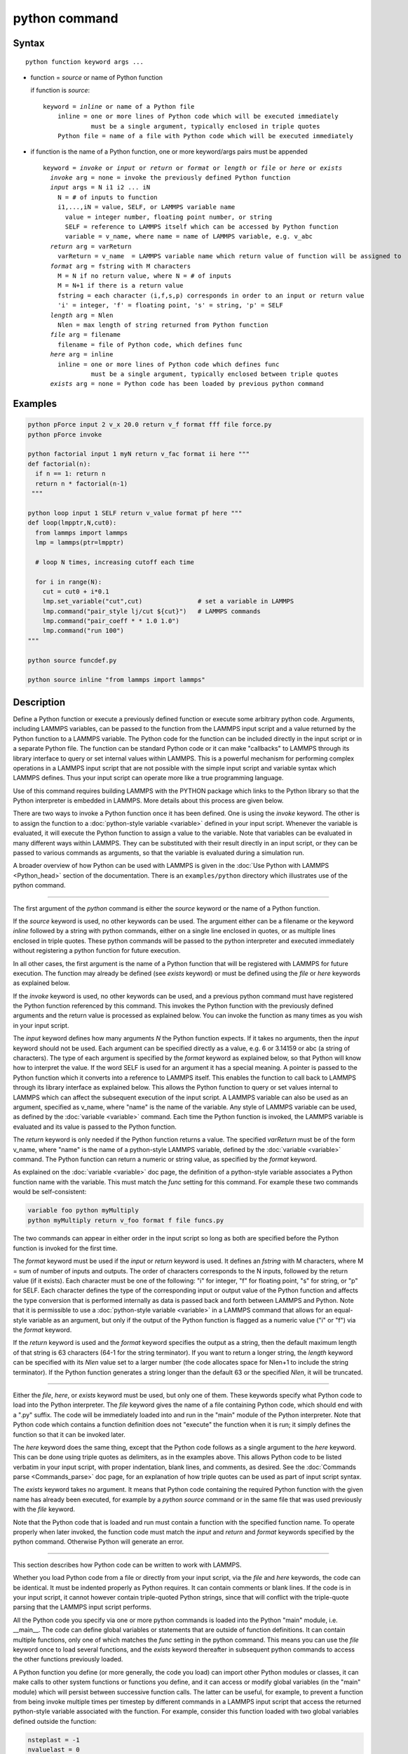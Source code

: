 .. index:: python

python command
==============

Syntax
""""""

.. parsed-literal::

   python function keyword args ...

* function = *source* or name of Python function

  if function is *source*:

  .. parsed-literal::

     keyword = *inline* or name of a Python file
         inline = one or more lines of Python code which will be executed immediately
                  must be a single argument, typically enclosed in triple quotes
         Python file = name of a file with Python code which will be executed immediately

* if function is the name of a Python function, one or more keyword/args pairs must be appended

  .. parsed-literal::

     keyword = *invoke* or *input* or *return* or *format* or *length* or *file* or *here* or *exists*
       *invoke* arg = none = invoke the previously defined Python function
       *input* args = N i1 i2 ... iN
         N = # of inputs to function
         i1,...,iN = value, SELF, or LAMMPS variable name
           value = integer number, floating point number, or string
           SELF = reference to LAMMPS itself which can be accessed by Python function
           variable = v_name, where name = name of LAMMPS variable, e.g. v_abc
       *return* arg = varReturn
         varReturn = v_name  = LAMMPS variable name which return value of function will be assigned to
       *format* arg = fstring with M characters
         M = N if no return value, where N = # of inputs
         M = N+1 if there is a return value
         fstring = each character (i,f,s,p) corresponds in order to an input or return value
         'i' = integer, 'f' = floating point, 's' = string, 'p' = SELF
       *length* arg = Nlen
         Nlen = max length of string returned from Python function
       *file* arg = filename
         filename = file of Python code, which defines func
       *here* arg = inline
         inline = one or more lines of Python code which defines func
                  must be a single argument, typically enclosed between triple quotes
       *exists* arg = none = Python code has been loaded by previous python command

Examples
""""""""

.. code-block:: LAMMPS

   python pForce input 2 v_x 20.0 return v_f format fff file force.py
   python pForce invoke

   python factorial input 1 myN return v_fac format ii here """
   def factorial(n):
     if n == 1: return n
     return n * factorial(n-1)
    """

   python loop input 1 SELF return v_value format pf here """
   def loop(lmpptr,N,cut0):
     from lammps import lammps
     lmp = lammps(ptr=lmpptr)

     # loop N times, increasing cutoff each time

     for i in range(N):
       cut = cut0 + i*0.1
       lmp.set_variable("cut",cut)               # set a variable in LAMMPS
       lmp.command("pair_style lj/cut ${cut}")   # LAMMPS commands
       lmp.command("pair_coeff * * 1.0 1.0")
       lmp.command("run 100")
   """

   python source funcdef.py

   python source inline "from lammps import lammps"


Description
"""""""""""

Define a Python function or execute a previously defined function or
execute some arbitrary python code.  Arguments, including LAMMPS
variables, can be passed to the function from the LAMMPS input script
and a value returned by the Python function to a LAMMPS variable.  The
Python code for the function can be included directly in the input
script or in a separate Python file.  The function can be standard
Python code or it can make "callbacks" to LAMMPS through its library
interface to query or set internal values within LAMMPS.  This is a
powerful mechanism for performing complex operations in a LAMMPS input
script that are not possible with the simple input script and variable
syntax which LAMMPS defines.  Thus your input script can operate more
like a true programming language.

Use of this command requires building LAMMPS with the PYTHON package
which links to the Python library so that the Python interpreter is
embedded in LAMMPS.  More details about this process are given below.

There are two ways to invoke a Python function once it has been defined.
One is using the *invoke* keyword.  The other is to assign the function
to a :doc:`python-style variable <variable>` defined in your input
script.  Whenever the variable is evaluated, it will execute the Python
function to assign a value to the variable.  Note that variables can be
evaluated in many different ways within LAMMPS.  They can be substituted
with their result directly in an input script, or they can be passed to
various commands as arguments, so that the variable is evaluated during
a simulation run.

A broader overview of how Python can be used with LAMMPS is given in the
:doc:`Use Python with LAMMPS <Python_head>` section of the
documentation.  There is an ``examples/python`` directory which
illustrates use of the python command.

----------

The first argument of the *python* command is either the *source*
keyword or the name of a Python function.

If the *source* keyword is used, no other keywords can be used.  The
argument either can be a filename or the keyword *inline* followed by a
string with python commands, either on a single line enclosed in quotes,
or as multiple lines enclosed in triple quotes. These python commands
will be passed to the python interpreter and executed immediately
without registering a python function for future execution.

In all other cases, the first argument is the name of a Python function
that will be registered with LAMMPS for future execution.  The function
may already be defined (see *exists* keyword) or must be defined using
the *file* or *here* keywords as explained below.

If the *invoke* keyword is used, no other keywords can be used, and a
previous python command must have registered the Python function
referenced by this command.  This invokes the Python function with the
previously defined arguments and the return value is processed as
explained below.  You can invoke the function as many times as you wish
in your input script.

The *input* keyword defines how many arguments *N* the Python function
expects.  If it takes no arguments, then the *input* keyword should not
be used.  Each argument can be specified directly as a value, e.g. 6 or
3.14159 or abc (a string of characters).  The type of each argument is
specified by the *format* keyword as explained below, so that Python
will know how to interpret the value.  If the word SELF is used for an
argument it has a special meaning.  A pointer is passed to the Python
function which it converts into a reference to LAMMPS itself.  This
enables the function to call back to LAMMPS through its library
interface as explained below.  This allows the Python function to query
or set values internal to LAMMPS which can affect the subsequent
execution of the input script.  A LAMMPS variable can also be used as an
argument, specified as v_name, where "name" is the name of the variable.
Any style of LAMMPS variable can be used, as defined by the
:doc:`variable <variable>` command.  Each time the Python function is
invoked, the LAMMPS variable is evaluated and its value is passed to the
Python function.

The *return* keyword is only needed if the Python function returns a
value.  The specified *varReturn* must be of the form v_name, where
"name" is the name of a python-style LAMMPS variable, defined by the
:doc:`variable <variable>` command.  The Python function can return a
numeric or string value, as specified by the *format* keyword.

As explained on the :doc:`variable <variable>` doc page, the definition
of a python-style variable associates a Python function name with the
variable.  This must match the *func* setting for this command.  For
example these two commands would be self-consistent:

.. code-block:: LAMMPS

   variable foo python myMultiply
   python myMultiply return v_foo format f file funcs.py

The two commands can appear in either order in the input script so
long as both are specified before the Python function is invoked for
the first time.

The *format* keyword must be used if the *input* or *return* keyword is
used.  It defines an *fstring* with M characters, where M = sum of
number of inputs and outputs.  The order of characters corresponds to
the N inputs, followed by the return value (if it exists).  Each
character must be one of the following: "i" for integer, "f" for
floating point, "s" for string, or "p" for SELF.  Each character defines
the type of the corresponding input or output value of the Python
function and affects the type conversion that is performed internally as
data is passed back and forth between LAMMPS and Python.  Note that it
is permissible to use a :doc:`python-style variable <variable>` in a
LAMMPS command that allows for an equal-style variable as an argument,
but only if the output of the Python function is flagged as a numeric
value ("i" or "f") via the *format* keyword.

If the *return* keyword is used and the *format* keyword specifies the
output as a string, then the default maximum length of that string is
63 characters (64-1 for the string terminator).  If you want to return
a longer string, the *length* keyword can be specified with its *Nlen*
value set to a larger number (the code allocates space for Nlen+1 to
include the string terminator).  If the Python function generates a
string longer than the default 63 or the specified *Nlen*, it will be
truncated.

----------

Either the *file*, *here*, or *exists* keyword must be used, but only
one of them.  These keywords specify what Python code to load into the
Python interpreter.  The *file* keyword gives the name of a file
containing Python code, which should end with a ".py" suffix.  The code
will be immediately loaded into and run in the "main" module of the
Python interpreter.  Note that Python code which contains a function
definition does not "execute" the function when it is run; it simply
defines the function so that it can be invoked later.

The *here* keyword does the same thing, except that the Python code
follows as a single argument to the *here* keyword.  This can be done
using triple quotes as delimiters, as in the examples above.  This
allows Python code to be listed verbatim in your input script, with
proper indentation, blank lines, and comments, as desired.  See the
:doc:`Commands parse <Commands_parse>` doc page, for an explanation of
how triple quotes can be used as part of input script syntax.

The *exists* keyword takes no argument.  It means that Python code
containing the required Python function with the given name has already
been executed, for example by a *python source* command or in the same
file that was used previously with the *file* keyword.

Note that the Python code that is loaded and run must contain a function
with the specified function name.  To operate properly when later
invoked, the function code must match the *input* and *return* and
*format* keywords specified by the python command.  Otherwise Python
will generate an error.

----------

This section describes how Python code can be written to work with
LAMMPS.

Whether you load Python code from a file or directly from your input
script, via the *file* and *here* keywords, the code can be identical.
It must be indented properly as Python requires.  It can contain
comments or blank lines.  If the code is in your input script, it cannot
however contain triple-quoted Python strings, since that will conflict
with the triple-quote parsing that the LAMMPS input script performs.

All the Python code you specify via one or more python commands is
loaded into the Python "main" module, i.e. __main__.  The code can
define global variables or statements that are outside of function
definitions.  It can contain multiple functions, only one of which
matches the *func* setting in the python command.  This means you can
use the *file* keyword once to load several functions, and the *exists*
keyword thereafter in subsequent python commands to access the other
functions previously loaded.

A Python function you define (or more generally, the code you load)
can import other Python modules or classes, it can make calls to other
system functions or functions you define, and it can access or modify
global variables (in the "main" module) which will persist between
successive function calls.  The latter can be useful, for example, to
prevent a function from being invoke multiple times per timestep by
different commands in a LAMMPS input script that access the returned
python-style variable associated with the function.  For example,
consider this function loaded with two global variables defined
outside the function:

.. code-block:: python

   nsteplast = -1
   nvaluelast = 0

   def expensive(nstep):
     global nsteplast,nvaluelast
     if nstep == nsteplast: return nvaluelast
     nsteplast = nstep
     # perform complicated calculation
     nvalue = ...
     nvaluelast = nvalue
     return nvalue

Nsteplast stores the previous timestep the function was invoked
(passed as an argument to the function).  Nvaluelast stores the return
value computed on the last function invocation.  If the function is
invoked again on the same timestep, the previous value is simply
returned, without re-computing it.  The "global" statement inside the
Python function allows it to overwrite the global variables.

Note that if you load Python code multiple times (via multiple python
commands), you can overwrite previously loaded variables and functions
if you are not careful.  E.g. if the code above were loaded twice, the
global variables would be re-initialized, which might not be what you
want.  Likewise, if a function with the same name exists in two chunks
of Python code you load, the function loaded second will override the
function loaded first.

It's important to realize that if you are running LAMMPS in parallel,
each MPI task will load the Python interpreter and execute a local
copy of the Python function(s) you define.  There is no connection
between the Python interpreters running on different processors.
This implies three important things.

First, if you put a print statement in your Python function, you will
see P copies of the output, when running on P processors.  If the
prints occur at (nearly) the same time, the P copies of the output may
be mixed together.  Welcome to the world of parallel programming and
debugging.

Second, if your Python code loads modules that are not pre-loaded by
the Python library, then it will load the module from disk.  This may
be a bottleneck if 1000s of processors try to load a module at the
same time.  On some large supercomputers, loading of modules from disk
by Python may be disabled.  In this case you would need to pre-build a
Python library that has the required modules pre-loaded and link
LAMMPS with that library.

Third, if your Python code calls back to LAMMPS (discussed in the
next section) and causes LAMMPS to perform an MPI operation requires
global communication (e.g. via MPI_Allreduce), such as computing the
global temperature of the system, then you must insure all your Python
functions (running independently on different processors) call back to
LAMMPS.  Otherwise the code may hang.

----------

Your Python function can "call back" to LAMMPS through its
library interface, if you use the SELF input to pass Python
a pointer to LAMMPS.  The mechanism for doing this in your
Python function is as follows:

.. code-block:: python

   def foo(lmpptr,...):
     from lammps import lammps
     lmp = lammps(ptr=lmpptr)
     lmp.command('print "Hello from inside Python"')
     ...

The function definition must include a variable (lmpptr in this case)
which corresponds to SELF in the python command.  The first line of the
function imports the :doc:`"lammps" Python module <Python_module>`.
The second line creates a Python object ``lmp`` which
wraps the instance of LAMMPS that called the function.  The "ptr=lmpptr"
argument is what makes that happen.  The third line invokes the
command() function in the LAMMPS library interface.  It takes a single
string argument which is a LAMMPS input script command for LAMMPS to
execute, the same as if it appeared in your input script.  In this case,
LAMMPS should output

.. parsed-literal::

   Hello from inside Python

to the screen and log file.  Note that since the LAMMPS print command
itself takes a string in quotes as its argument, the Python string
must be delimited with a different style of quotes.

The :doc:`Python_head` page describes the syntax
for how Python wraps the various functions included in the LAMMPS
library interface.

A more interesting example is in the examples/python/in.python script
which loads and runs the following function from examples/python/funcs.py:

.. code-block:: python

   def loop(N,cut0,thresh,lmpptr):
     print("LOOP ARGS", N, cut0, thresh, lmpptr)
     from lammps import lammps
     lmp = lammps(ptr=lmpptr)
     natoms = lmp.get_natoms()

     for i in range(N):
       cut = cut0 + i*0.1

       lmp.set_variable("cut",cut)                 # set a variable in LAMMPS
       lmp.command("pair_style lj/cut ${cut}")     # LAMMPS command
       #lmp.command("pair_style lj/cut %d" % cut)  # LAMMPS command option

       lmp.command("pair_coeff * * 1.0 1.0")       # ditto
       lmp.command("run 10")                       # ditto
       pe = lmp.extract_compute("thermo_pe",0,0)   # extract total PE from LAMMPS
       print("PE", pe/natoms, thresh)
       if pe/natoms < thresh: return

with these input script commands:

.. code-block:: LAMMPS

   python          loop input 4 10 1.0 -4.0 SELF format iffp file funcs.py
   python          loop invoke

This has the effect of looping over a series of 10 short runs (10
timesteps each) where the pair style cutoff is increased from a value
of 1.0 in distance units, in increments of 0.1.  The looping stops
when the per-atom potential energy falls below a threshold of -4.0 in
energy units.  More generally, Python can be used to implement a loop
with complex logic, much more so than can be created using the LAMMPS
:doc:`jump <jump>` and :doc:`if <if>` commands.

Several LAMMPS library functions are called from the loop function.
Get_natoms() returns the number of atoms in the simulation, so that it
can be used to normalize the potential energy that is returned by
extract_compute() for the "thermo_pe" compute that is defined by
default for LAMMPS thermodynamic output.  Set_variable() sets the
value of a string variable defined in LAMMPS.  This library function
is a useful way for a Python function to return multiple values to
LAMMPS, more than the single value that can be passed back via a
return statement.  This cutoff value in the "cut" variable is then
substituted (by LAMMPS) in the pair_style command that is executed
next.  Alternatively, the "LAMMPS command option" line could be used
in place of the 2 preceding lines, to have Python insert the value
into the LAMMPS command string.

.. note::

   When using the callback mechanism just described, recognize that
   there are some operations you should not attempt because LAMMPS cannot
   execute them correctly.  If the Python function is invoked between
   runs in the LAMMPS input script, then it should be OK to invoke any
   LAMMPS input script command via the library interface command() or
   file() functions, so long as the command would work if it were
   executed in the LAMMPS input script directly at the same point.

However, a Python function can also be invoked during a run, whenever
an associated LAMMPS variable it is assigned to is evaluated.  If the
variable is an input argument to another LAMMPS command (e.g. :doc:`fix setforce <fix_setforce>`), then the Python function will be invoked
inside the class for that command, in one of its methods that is
invoked in the middle of a timestep.  You cannot execute arbitrary
input script commands from the Python function (again, via the
command() or file() functions) at that point in the run and expect it
to work.  Other library functions such as those that invoke computes
or other variables may have hidden side effects as well.  In these
cases, LAMMPS has no simple way to check that something illogical is
being attempted.

The same applies to Python functions called during a simulation run at
each time step using :doc:`fix python/invoke <fix_python_invoke>`.

----------

If you run Python code directly on your workstation, either
interactively or by using Python to launch a Python script stored in a
file, and your code has an error, you will typically see informative
error messages.  That is not the case when you run Python code from
LAMMPS using an embedded Python interpreter.  The code will typically
fail silently.  LAMMPS will catch some errors but cannot tell you
where in the Python code the problem occurred.  For example, if the
Python code cannot be loaded and run because it has syntax or other
logic errors, you may get an error from Python pointing to the
offending line, or you may get one of these generic errors from
LAMMPS:

.. parsed-literal::

   Could not process Python file
   Could not process Python string

When the Python function is invoked, if it does not return properly,
you will typically get this generic error from LAMMPS:

.. parsed-literal::

   Python function evaluation failed

Here are three suggestions for debugging your Python code while
running it under LAMMPS.

First, don't run it under LAMMPS, at least to start with!  Debug it
using plain Python.  Load and invoke your function, pass it arguments,
check return values, etc.

Second, add Python print statements to the function to check how far
it gets and intermediate values it calculates.  See the discussion
above about printing from Python when running in parallel.

Third, use Python exception handling.  For example, say this statement
in your Python function is failing, because you have not initialized the
variable foo:

.. code-block:: python

   foo += 1

If you put one (or more) statements inside a "try" statement,
like this:

.. code-block:: python

   import exceptions
   print("Inside simple function")
   try:
     foo += 1      # one or more statements here
   except Exception as e:
     print("FOO error:", e)

then you will get this message printed to the screen:

.. parsed-literal::

   FOO error: local variable 'foo' referenced before assignment

If there is no error in the try statements, then nothing is printed.
Either way the function continues on (unless you put a return or
sys.exit() in the except clause).

----------

Restrictions
""""""""""""

This command is part of the PYTHON package.  It is only enabled if
LAMMPS was built with that package.  See the :doc:`Build package
<Build_package>` page for more info.

Building LAMMPS with the PYTHON package will link LAMMPS with the Python
library on your system.  Settings to enable this are in the
lib/python/Makefile.lammps file.  See the lib/python/README file for
information on those settings.

If you use Python code which calls back to LAMMPS, via the SELF input
argument explained above, there is an extra step required when building
LAMMPS.  LAMMPS must also be built as a shared library and your Python
function must be able to load the :doc:`"lammps" Python module
<Python_module>` that wraps the LAMMPS library interface.  These are the
same steps required to use Python by itself to wrap LAMMPS.  Details on
these steps are explained on the :doc:`Python <Python_head>` doc page.
Note that it is important that the stand-alone LAMMPS executable and the
LAMMPS shared library be consistent (built from the same source code
files) in order for this to work.  If the two have been built at
different times using different source files, problems may occur.

Another limitation of calling back to Python from the LAMMPS module
using the *python* command in a LAMMPS input is that both, the Python
interpreter and LAMMPS, must be linked to the same Python runtime as a
shared library.  If the Python interpreter is linked to Python
statically (which seems to happen with Conda) then loading the shared
LAMMPS library will create a second python "main" module that hides the
one from the Python interpreter and all previous defined function and
global variables will become invisible.

Related commands
""""""""""""""""

:doc:`shell <shell>`, :doc:`variable <variable>`, :doc:`fix python/invoke <fix_python_invoke>`

Default
"""""""

none
